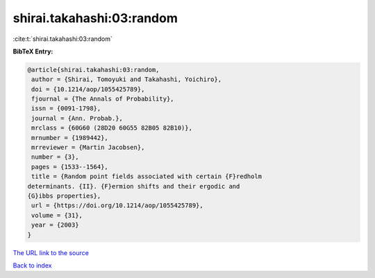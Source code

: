 shirai.takahashi:03:random
==========================

:cite:t:`shirai.takahashi:03:random`

**BibTeX Entry:**

.. code-block:: bibtex

   @article{shirai.takahashi:03:random,
    author = {Shirai, Tomoyuki and Takahashi, Yoichiro},
    doi = {10.1214/aop/1055425789},
    fjournal = {The Annals of Probability},
    issn = {0091-1798},
    journal = {Ann. Probab.},
    mrclass = {60G60 (28D20 60G55 82B05 82B10)},
    mrnumber = {1989442},
    mrreviewer = {Martin Jacobsen},
    number = {3},
    pages = {1533--1564},
    title = {Random point fields associated with certain {F}redholm
   determinants. {II}. {F}ermion shifts and their ergodic and
   {G}ibbs properties},
    url = {https://doi.org/10.1214/aop/1055425789},
    volume = {31},
    year = {2003}
   }
`The URL link to the source <ttps://doi.org/10.1214/aop/1055425789}>`_


`Back to index <../By-Cite-Keys.html>`_
